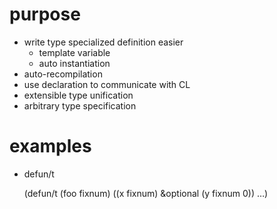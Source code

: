 * purpose

- write type specialized definition easier
  - template variable
  - auto instantiation
- auto-recompilation
- use declaration to communicate with CL
- extensible type unification
- arbitrary type specification

* examples

- defun/t

  (defun/t (foo fixnum) ((x fixnum) &optional (y fixnum 0))
    ...)

